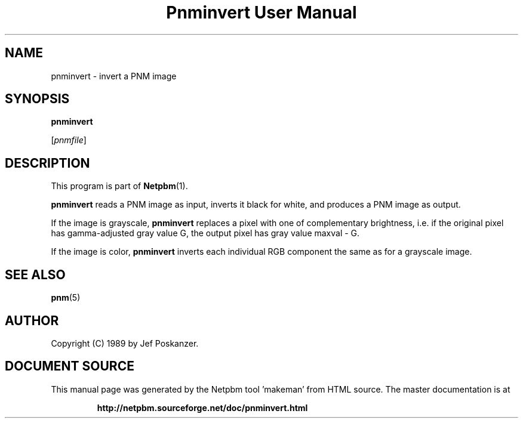 \
.\" This man page was generated by the Netpbm tool 'makeman' from HTML source.
.\" Do not hand-hack it!  If you have bug fixes or improvements, please find
.\" the corresponding HTML page on the Netpbm website, generate a patch
.\" against that, and send it to the Netpbm maintainer.
.TH "Pnminvert User Manual" 0 "08 August 1989" "netpbm documentation"

.UN lbAB
.SH NAME

pnminvert - invert a PNM image

.UN lbAC
.SH SYNOPSIS

\fBpnminvert\fP

[\fIpnmfile\fP]

.UN lbAD
.SH DESCRIPTION
.PP
This program is part of
.BR "Netpbm" (1)\c
\&.
.PP
\fBpnminvert\fP reads a PNM image as input, inverts it black for
white, and produces a PNM image as output.
.PP
If the image is grayscale, \fBpnminvert\fP replaces a pixel with
one of complementary brightness, i.e. if the original pixel has gamma-adjusted
gray value G, the output pixel has gray value maxval - G.
.PP
If the image is color, \fBpnminvert\fP inverts each individual RGB
component the same as for a grayscale image.

.UN lbAE
.SH SEE ALSO
.BR "pnm" (5)\c
\&

.UN lbAF
.SH AUTHOR

Copyright (C) 1989 by Jef Poskanzer.
.SH DOCUMENT SOURCE
This manual page was generated by the Netpbm tool 'makeman' from HTML
source.  The master documentation is at
.IP
.B http://netpbm.sourceforge.net/doc/pnminvert.html
.PP
